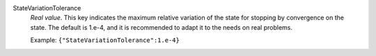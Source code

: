 .. index:: single: StateVariationTolerance

StateVariationTolerance
  *Real value*. This key indicates the maximum relative variation of the state
  for stopping by convergence on the state.  The default is 1.e-4, and it is
  recommended to adapt it to the needs on real problems.

  Example:
  ``{"StateVariationTolerance":1.e-4}``
